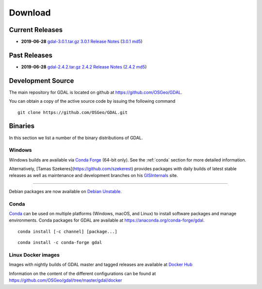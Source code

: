 .. _download:

================================================================================
Download
================================================================================

.. only:: html

    .. contents::
       :depth: 3
       :backlinks: none

Current Releases
------------------------------------------------------------------------------

* **2019-06-28** `gdal-3.0.1.tar.gz`_ `3.0.1 Release Notes`_ (`3.0.1 md5`_)

.. _`3.0.1 Release Notes`: https://github.com/OSGeo/gdal/blob/v3.0.1/gdal/NEWS
.. _`gdal-3.0.1.tar.gz`: https://github.com/OSGeo/gdal/releases/download/v3.0.1/gdal-3.0.1.tar.gz
.. _`3.0.1 md5`: https://github.com/OSGeo/gdal/releases/download/v3.0.1/gdal-3.0.1.tar.gz.md5


Past Releases
------------------------------------------------------------------------------

* **2019-06-28** `gdal-2.4.2.tar.gz`_ `2.4.2 Release Notes`_ (`2.4.2 md5`_)

.. _`2.4.2 Release Notes`: https://github.com/OSGeo/gdal/blob/v2.4.2/gdal/NEWS
.. _`gdal-2.4.2.tar.gz`: https://download.osgeo.org/gdal/2.4.2/gdal-2.4.2.tar.gz
.. _`2.4.2 md5`: https://download.osgeo.org/gdal/2.4.2/gdal-2.4.2.tar.gz.md5

.. _source:

Development Source
------------------------------------------------------------------------------

The main repository for GDAL is located on github at
https://github.com/OSGeo/GDAL.

You can obtain a copy of the active source code by issuing the following
command

::

    git clone https://github.com/OSGeo/GDAL.git


Binaries
------------------------------------------------------------------------------

In this section we list a number of the binary distributions of GDAL.


Windows
................................................................................

Windows builds are available via `Conda Forge`_ (64-bit only). See the
:ref:`conda` section for more detailed information.

.. _`Conda Forge`: https://anaconda.org/conda-forge/gdal

Alternatively, [Tamas Szekeres](https://github.com/szekerest) provides packages
with daily builds of latest stable releases as well as maintenance and
development branches on his `GISInternals`_ site.

.. _`GISInternals`: https://www.gisinternals.com

................................................................................

Debian packages are now available on `Debian Unstable`_.

.. _`Debian Unstable`: https://tracker.debian.org/pkg/gdal

.. _conda:

Conda
................................................................................

`Conda <https://anaconda.org>`__ can be used on multiple platforms (Windows, macOS, and Linux) to
install software packages and manage environments. Conda packages for GDAL are
available at https://anaconda.org/conda-forge/gdal.

.. only:: html

    Latest version: |Conda badge|

    .. |Conda badge| image:: https://anaconda.org/conda-forge/gdal/badges/version.svg
        :target: https://anaconda.org/conda-forge/gdal

::

    conda install [-c channel] [package...]


::

    conda install -c conda-forge gdal


Linux Docker images
................................................................................

Images with nightly builds of GDAL master and tagged releases are available at
`Docker Hub <https://hub.docker.com/r/osgeo/gdal/tags>`_

Information on the content of the different configurations can be found at
`https://github.com/OSGeo/gdal/tree/master/gdal/docker <https://github.com/OSGeo/gdal/tree/master/gdal/docker>`_
